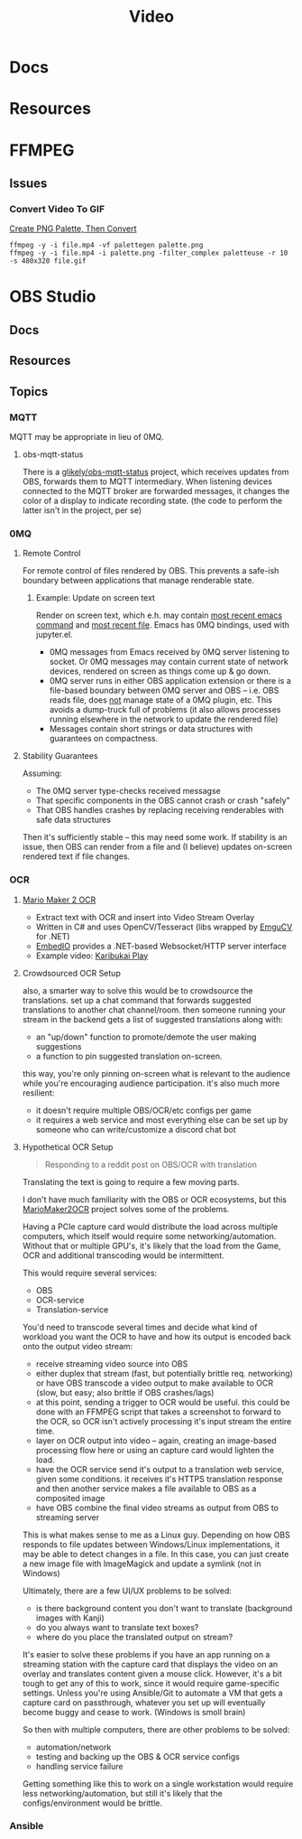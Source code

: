 :PROPERTIES:
:ID:       e93eebbe-d702-46e6-864e-114fc4e61fc5
:END:
#+TITLE: Video
#+CATEGORY: topics
#+TAGS:

* Docs

* Resources

* FFMPEG

** Issues

*** Convert Video To GIF

[[https://superuser.com/questions/1049606/reduce-generated-gif-size-using-ffmpeg][Create PNG Palette, Then Convert]]

#+begin_src shell
ffmpeg -y -i file.mp4 -vf palettegen palette.png
ffmpeg -y -i file.mp4 -i palette.png -filter_complex paletteuse -r 10 -s 480x320 file.gif
#+end_src

* OBS Studio

** Docs

** Resources

** Topics

*** MQTT

MQTT may be appropriate in lieu of 0MQ.

**** obs-mqtt-status

There is a [[https://github.com/glikely/obs-mqtt-status][glikely/obs-mqtt-status]] project, which receives updates from OBS,
forwards them to MQTT intermediary. When listening devices connected to the MQTT
broker are forwarded messages, it changes the color of a display to indicate
recording state. (the code to perform the latter isn't in the project, per se)

*** 0MQ


**** Remote Control

For remote control of files rendered by OBS. This prevents a safe-ish boundary
between applications that manage renderable state.

***** Example: Update on screen text

Render on screen text, which e.h. may contain _most recent emacs command_ and _most
recent file_. Emacs has 0MQ bindings, used with jupyter.el.

+ 0MQ messages from Emacs received by 0MQ server listening to socket. Or 0MQ
  messages may contain current state of network devices, rendered on screen as
  things come up & go down.
+ 0MQ server runs in either OBS application extension or there is a file-based
  boundary between 0MQ server and OBS -- i.e. OBS reads file, does _not_ manage
  state of a 0MQ plugin, etc. This avoids a dump-truck full of problems (it also
  allows processes running elsewhere in the network to update the rendered file)
+ Messages contain short strings or data structures with guarantees on
  compactness.

**** Stability Guarantees

Assuming:

+ The 0MQ server type-checks received messagse
+ That specific components in the OBS cannot crash or crash "safely"
+ That OBS handles crashes by replacing receiving renderables with safe data
  structures

Then it's sufficiently stable -- this may need some work. If stability is an
issue, then OBS can render from a file and (I believe) updates on-screen
rendered text if file changes.

*** OCR

**** [[https://github.com/dram55/MarioMaker2OCR][Mario Maker 2 OCR]]

+ Extract text with OCR and insert into Video Stream Overlay
+ Written in C# and uses OpenCV/Tesseract (libs wrapped by [[http://www.emgu.com/wiki/index.php/Main_Page][EmguCV]] for .NET)
+ [[https://github.com/unosquare/embedio][EmbedIO]] provides a .NET-based Websocket/HTTP server interface
+ Example video: [[https://www.youtube.com/watch?v=myG9h01B4Bs&t=445s][Karibukai Play]]

**** Crowdsourced OCR Setup

also, a smarter way to solve this would be to crowdsource the translations. set
up a chat command that forwards suggested translations to another chat
channel/room. then someone running your stream in the backend gets a list of
suggested translations along with:

- an "up/down" function to promote/demote the user making suggestions
- a function to pin suggested translation on-screen.

this way, you're only pinning on-screen what is relevant to the audience while
you're encouraging audience participation. it's also much more resilient:

- it doesn't require multiple OBS/OCR/etc configs per game
- it requires a web service and most everything else can be set up by someone
  who can write/customize a discord chat bot

**** Hypothetical OCR Setup

#+begin_quote
Responding to a reddit post on OBS/OCR with translation
#+end_quote

Translating the text is going to require a few moving parts.

I don't have much familiarity with the OBS or OCR ecosystems, but this
[[https://github.com/dram55/MarioMaker2OCR][MarioMaker2OCR]] project solves some of the problems.

Having a PCIe capture card would distribute the load across multiple computers,
which itself would require some networking/automation. Without that or multiple
GPU's, it's likely that the load from the Game, OCR and additional transcoding
would be intermittent.

This would require several services:

- OBS
- OCR-service
- Translation-service

You'd need to transcode several times and decide what kind of workload you want
the OCR to have and how its output is encoded back onto the output video stream:

- receive streaming video source into OBS
- either duplex that stream (fast, but potentially brittle req. networking) or
  have OBS transcode a video output to make available to OCR (slow, but easy;
  also brittle if OBS crashes/lags)
- at this point, sending a trigger to OCR would be useful. this could be done
  with an FFMPEG script that takes a screenshot to forward to the OCR, so OCR
  isn't actively processing it's input stream the entire time.
- layer on OCR output into video -- again, creating an image-based processing
  flow here or using an capture card would lighten the load.
- have the OCR service send it's output to a translation web service, given some
  conditions. it receives it's HTTPS translation response and then another
  service makes a file available to OBS as a composited image
- have OBS combine the final video streams as output from OBS to streaming
  server

This is what makes sense to me as a Linux guy. Depending on how OBS responds to
file updates between Windows/Linux implementations, it may be able to detect
changes in a file. In this case, you can just create a new image file with
ImageMagick and update a symlink (not in Windows)

Ultimately, there are a few UI/UX problems to be solved:

- is there background content you don't want to translate (background images
  with Kanji)
- do you always want to translate text boxes?
- where do you place the translated output on stream?

It's easier to solve these problems if you have an app running on a streaming
station with the capture card that displays the video on an overlay and
translates content given a mouse click. However, it's a bit tough to get any of
this to work, since it would require game-specific settings. Unless you're using
Ansible/Git to automate a VM that gets a capture card on passthrough, whatever
you set up will eventually become buggy and cease to work. (Windows is smoll
brain)

So then with multiple computers, there are other problems to be solved:

- automation/network
- testing and backing up the OBS & OCR service configs
- handling service failure

Getting something like this to work on a single workstation would require less
networking/automation, but still it's likely that the configs/environment would
be brittle.
*** Ansible
